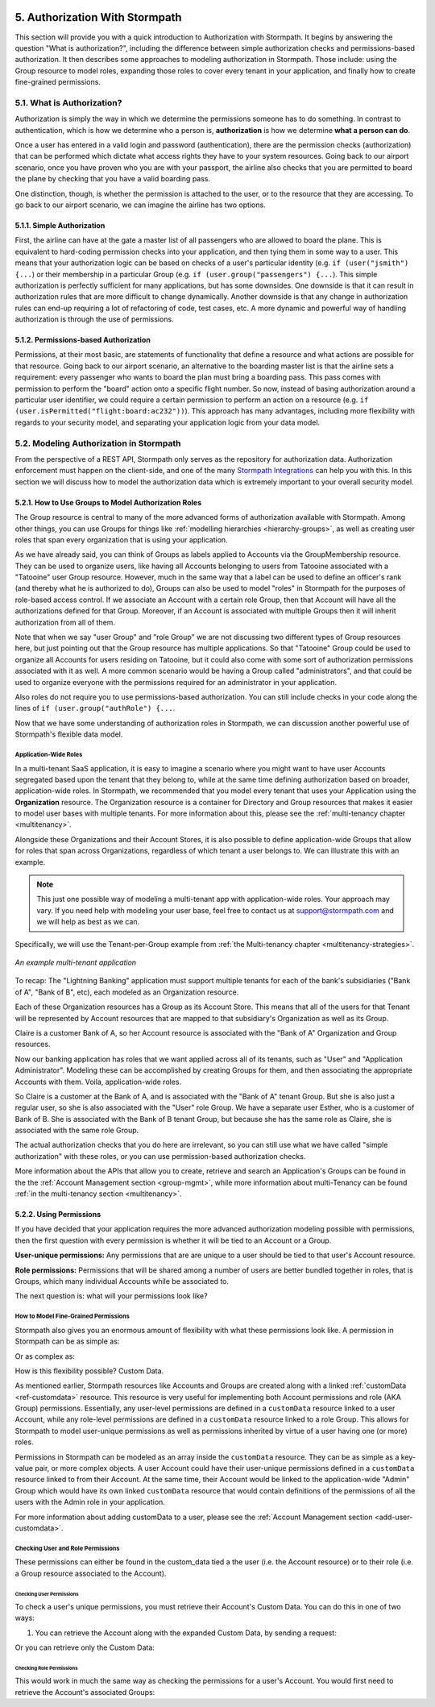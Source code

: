  .. _authz:

*******************************
5. Authorization With Stormpath
*******************************

This section will provide you with a quick introduction to Authorization with Stormpath. It begins by answering the question "What is authorization?", including the difference between simple authorization checks and permissions-based authorization. It then describes some approaches to modeling authorization in Stormpath. Those include: using the Group resource to model roles, expanding those roles to cover every tenant in your application, and finally how to create fine-grained permissions.

5.1. What is Authorization?
===========================

Authorization is simply the way in which we determine the permissions someone has to do something. In contrast to authentication, which is how we determine who a person is, **authorization** is how we determine **what a person can do**.

Once a user has entered in a valid login and password (authentication), there are the permission checks (authorization) that can be performed which dictate what access rights they have to your system resources. Going back to our airport scenario, once you have proven who you are with your passport, the airline also checks that you are permitted to board the plane by checking that you have a valid boarding pass.

One distinction, though, is whether the permission is attached to the user, or to the resource that they are accessing. To go back to our airport scenario, we can imagine the airline has two options.

5.1.1. Simple Authorization
---------------------------

First, the airline can have at the gate a master list of all passengers who are allowed to board the plane. This is equivalent to hard-coding permission checks into your application, and then tying them in some way to a user. This means that your authorization logic can be based on checks of a user's particular identity (e.g. ``if (user("jsmith") {...``) or their membership in a particular Group (e.g. ``if (user.group("passengers") {...``).  This simple authorization is perfectly sufficient for many applications, but has some downsides. One downside is that it can result in authorization rules that are more difficult to change dynamically. Another downside is that any change in authorization rules can end-up requiring a lot of refactoring of code, test cases, etc. A more dynamic and powerful way of handling authorization is through the use of permissions.

5.1.2. Permissions-based Authorization
--------------------------------------

Permissions, at their most basic, are statements of functionality that define a resource and what actions are possible for that resource. Going back to our airport scenario, an alternative to the boarding master list is that the airline sets a requirement: every passenger who wants to board the plan must bring a boarding pass. This pass comes with permission to perform the "board" action onto a specific flight number. So now, instead of basing authorization around a particular user identifier, we could require a certain permission to perform an action on a resource (e.g. ``if (user.isPermitted("flight:board:ac232"))``). This approach has many advantages, including more flexibility with regards to your security model, and separating your application logic from your data model.

.. todo::

  This could use a concrete example.

5.2. Modeling Authorization in Stormpath
========================================

From the perspective of a REST API, Stormpath only serves as the repository for authorization data. Authorization enforcement must happen on the client-side, and one of the many `Stormpath Integrations <https://docs.stormpath.com/home/>`__ can help you with this. In this section we will discuss how to model the authorization data which is extremely important to your overall security model.

.. _role-groups:

5.2.1. How to Use Groups to Model Authorization Roles
-----------------------------------------------------

The Group resource is central to many of the more advanced forms of authorization available with Stormpath. Among other things, you can use Groups for things like :ref:`modelling hierarchies <hierarchy-groups>`, as well as creating user roles that span every organization that is using your application.

As we have already said, you can think of Groups as labels applied to Accounts via the GroupMembership resource. They can be used to organize users, like having all Accounts belonging to users from Tatooine associated with a "Tatooine" user Group resource. However, much in the same way that a label can be used to define an officer's rank (and thereby what he is authorized to do), Groups can also be used to model "roles" in Stormpath for the purposes of role-based access control. If we associate an Account with a certain role Group, then that Account will have all the authorizations defined for that Group. Moreover, if an Account is associated with multiple Groups then it will inherit authorization from all of them.

Note that when we say "user Group" and "role Group" we are not discussing two different types of Group resources here, but just pointing out that the Group resource has multiple applications. So that "Tatooine" Group could be used to organize all Accounts for users residing on Tatooine, but it could also come with some sort of authorization permissions associated with it as well. A more common scenario would be having a Group called  "administrators", and that could be used to organize everyone with the permissions required for an administrator in your application.

Also roles do not require you to use permissions-based authorization. You can still include checks in your code along the lines of ``if (user.group("authRole") {...``.

Now that we have some understanding of authorization roles in Stormpath, we can discussion another powerful use of Stormpath's flexible data model.

.. _app-wide-roles:

Application-Wide Roles
^^^^^^^^^^^^^^^^^^^^^^

In a multi-tenant SaaS application, it is easy to imagine a scenario where you might want to have user Accounts segregated based upon the tenant that they belong to, while at the same time defining authorization based on broader, application-wide roles. In Stormpath, we recommended that you model every tenant that uses your Application using the **Organization** resource. The Organization resource is a container for Directory and Group resources that makes it easier to model user bases with multiple tenants. For more information about this, please see the :ref:`multi-tenancy chapter <multitenancy>`.

Alongside these Organizations and their Account Stores, it is also possible to define application-wide Groups that allow for roles that span across Organizations, regardless of which tenant a user belongs to. We can illustrate this with an example.

.. note::

  This just one possible way of modeling a multi-tenant app with application-wide roles. Your approach may vary. If you need help with modeling your user base, feel free to contact us at support@stormpath.com and we will help as best as we can.

Specifically, we will use the Tenant-per-Group example from :ref:`the Multi-tenancy chapter <multitenancy-strategies>`.

.. figure:: images/multitenancy/ERD_TpG.png
    :align: center
    :scale: 100%
    :alt: A multi-tenant implementation

    *An example multi-tenant application*

To recap: The "Lightning Banking" application must support multiple tenants for each of the bank's subsidiaries ("Bank of A", "Bank of B", etc), each modeled as an Organization resource.

Each of these Organization resources has a Group as its Account Store. This means that all of the users for that Tenant will be represented by Account resources that are mapped to that subsidiary's Organization as well as its Group.

Claire is a customer Bank of A, so her Account resource is associated with the "Bank of A" Organization and Group resources.

Now our banking application has roles that we want applied across all of its tenants, such as "User" and "Application Administrator". Modeling these can be accomplished by creating Groups for them, and then associating the appropriate Accounts with them. Voila, application-wide roles.

So Claire is a customer at the Bank of A, and is associated with the "Bank of A" tenant Group. But she is also just a regular user, so she is also associated with the "User" role Group. We have a separate user Esther, who is a customer of Bank of B. She is associated with the Bank of B tenant Group, but because she has the same role as Claire, she is associated with the same role Group.

The actual authorization checks that you do here are irrelevant, so you can still use what we have called "simple authorization" with these roles, or you can use permission-based authorization checks.

More information about the APIs that allow you to create, retrieve and search an Application's Groups can be found in the the :ref:`Account Management section <group-mgmt>`, while more information about multi-Tenancy can be found :ref:`in the multi-tenancy section <multitenancy>`.

5.2.2. Using Permissions
------------------------

If you have decided that your application requires the more advanced authorization modeling possible with permissions, then the first question with every permission is whether it will be tied to an Account or a Group.

**User-unique permissions:** Any permissions that are are unique to a user should be tied to that user's Account resource.

**Role permissions:** Permissions that will be shared among a number of users are better bundled together in roles, that is Groups, which many individual Accounts while be associated to.

The next question is: what will your permissions look like?

.. _custom-perms:

How to Model Fine-Grained Permissions
^^^^^^^^^^^^^^^^^^^^^^^^^^^^^^^^^^^^^

Stormpath also gives you an enormous amount of flexibility with what these permissions look like. A permission in Stormpath can be as simple as:

.. only:: rest

  .. code-block:: json

    {
      "create_admin": "yes"
    }

.. only:: csharp or vbnet

  .. only:: csharp

    .. literalinclude:: code/csharp/authorization/example_perm_simple.cs
        :language: csharp

  .. only:: vbnet

    .. literalinclude:: code/vbnet/authorization/example_perm_simple.vb
        :language: vbnet

.. only:: java

  .. literalinclude:: code/java/authorization/example_perm_simple.java
      :language: java

.. only:: nodejs

  .. literalinclude:: code/nodejs/authorization/example_perm_simple.js
      :language: javascript

.. only:: php

  .. literalinclude:: code/php/authorization/example_perm_simple.php
    :language: json

.. only:: python

  .. literalinclude:: code/python/authorization/example_perm_simple.py
    :language: json

Or as complex as:

.. only:: rest

  .. code-block:: json

    {
      "name": "create-admin",
      "description": "This permission allows the account to create an admin",
      "action": "read",
      "resource": "/admin/create",
      "effect": "allow"
    }

.. only:: csharp or vbnet

  .. only:: csharp

    .. literalinclude:: code/csharp/authorization/example_perm_complex.cs
        :language: csharp

  .. only:: vbnet

    .. literalinclude:: code/vbnet/authorization/example_perm_complex.vb
        :language: vbnet

.. only:: java

  .. literalinclude:: code/java/authorization/example_perm_complex.java
      :language: java

.. only:: nodejs

  .. literalinclude:: code/nodejs/authorization/example_perm_complex.js
      :language: javascript

.. only:: php

  .. literalinclude:: code/php/authorization/example_perm_complex.php
    :language: json

.. only:: python

  .. literalinclude:: code/python/authorization/example_perm_complex.py
    :language: json

How is this flexibility possible? Custom Data.

As mentioned earlier, Stormpath resources like Accounts and Groups are created along with a linked :ref:`customData <ref-customdata>` resource. This resource is very useful for implementing both Account permissions and role (AKA Group) permissions. Essentially, any user-level permissions are defined in a ``customData`` resource linked to a user Account, while any role-level permissions are defined in a ``customData`` resource linked to a role Group. This allows for Stormpath to model user-unique permissions as well as permissions inherited by virtue of a user having one (or more) roles.

Permissions in Stormpath can be modeled as an array inside the ``customData`` resource. They can be as simple as a key-value pair, or more complex objects. A user Account could have their user-unique permissions defined in a ``customData`` resource linked to from their Account. At the same time, their Account would be linked to the application-wide "Admin" Group which would have its own linked ``customData`` resource that would contain definitions of the permissions of all the users with the Admin role in your application.

For more information about adding customData to a user, please see the :ref:`Account Management section <add-user-customdata>`.

.. only:: rest

  To find out all the different things you can do with customData please see the :ref:`Reference chapter <ref-customdata>`.

.. only:: csharp or vbnet

  .. note::

    See the `ICustomData documentation <http://docs.stormpath.com/dotnet/api/html/T_Stormpath_SDK_CustomData_ICustomData.htm>`_ in the .NET API reference for more information on interacting with Custom Data in .NET.

.. only:: java

  (java.todo) Add link to SDK documentation for Custom Data?

.. only:: nodejs or php or python

  To find out all the different things you can do with customData please see the :ref:`Account Custom Data Section <add-user-customdata>`.

Checking User and Role Permissions
^^^^^^^^^^^^^^^^^^^^^^^^^^^^^^^^^^

.. only:: rest

  Since authorization enforcement is handled by `one of Stormpath's integrations <https://docs.stormpath.com/home/>`_, the primary usefulness of the REST API is in retrieving a user's permissions.

.. only:: csharp or vbnet

  Since authorization enforcement is typically handled by `one of Stormpath's integrations <https://docs.stormpath.com/home/>`_, the primary usefulness of the .NET SDK is in retrieving a user's permissions and building custom authorization logic.

.. only:: java

  (java.todo)

.. only:: nodejs

  Since authorization enforcement is typically handled by `one of Stormpath's Node integrations <https://docs.stormpath.com/home/>`_, the primary usefulness of the Node.js SDK is in retrieving a user's permissions and building custom authorization logic.

.. only:: php

  Since authorization enforcement is handled by `one of Stormpath's PHP integrations <https://docs.stormpath.com/php/>`_, the primary usefulness of the PHP SDK is in retrieving a user's permissions.

.. only:: python

  Since authorization enforcement is handled by `one of Stormpath's Python integrations <https://docs.stormpath.com/python/>`_, the primary usefulness of the Python SDK is in retrieving a user's permissions.

These permissions can either be found in the custom_data tied a the user (i.e. the Account resource) or to their role (i.e. a Group resource associated to the Account).

Checking User Permissions
"""""""""""""""""""""""""

To check a user's unique permissions, you must retrieve their Account's Custom Data. You can do this in one of two ways:

1. You can retrieve the Account along with the expanded Custom Data, by sending a request:

.. only:: rest

  .. code-block:: http

    GET /v1/accounts/3apenYvL0Z9v9spExAMpLe?expand=customData HTTP/1.1
    Host: api.stormpath.com

.. only:: csharp or vbnet

  .. only:: csharp

    .. literalinclude:: code/csharp/authorization/account_with_customdata_req.cs
        :language: csharp

  .. only:: vbnet

    .. literalinclude:: code/vbnet/authorization/account_with_customdata_req.vb
        :language: vbnet

  If :ref:`caching is enabled <set_up_caching>`, the expanded request will "prime" the cache with the Account's Custom Data, so that the request to ``GetCustomDataAsync`` will bypass the network and hit the cache immediately.

.. only:: java

  .. literalinclude:: code/java/authorization/account_with_customdata_req.java
      :language: java

.. only:: nodejs

  .. literalinclude:: code/nodejs/authorization/account_with_customdata_req.js
      :language: javascript

.. only:: php

  .. literalinclude:: code/php/authorization/account_with_customdata_req.php
    :language: php

.. only:: python

  .. literalinclude:: code/python/authorization/account_with_customdata_req.py
    :language: python

.. only:: rest

  This will return the Account resource along with the customData:

  .. code-block:: http

    HTTP/1.1 200 OK
    Location: https://api.stormpath.com/v1/accounts/3apenYvL0Z9v9spExAMpLe
    Content-Type: application/json;charset=UTF-8

    {
      "href": "https://api.stormpath.com/v1/accounts/3apenYvL0Z9v9spExAMpLe",
      "username" : "jlpicard",
      "email" : "capt@enterprise.com",
      "givenName" : "Jean-Luc",
      "surname" : "Picard",
      "customData": {
        "permissions": {
          "crew_quarters": "&nbsp;9-3601",
          "lock_override": "all",
          "command_bridge": {
            "type": "vessel:bridge",
            "identifier": "NCC-1701-D",
            "action": "lockout",
            "control_key": "173467321476C32789777643T732V73117888732476789764376"
          }
        }
      }
    }

.. only:: java

  This will return the Account resource along with the customData:

  .. literalinclude:: code/java/authorization/account_with_customdata_resp.java
      :language: java

.. only:: nodejs

  This will return the Account resource along with the customData:

  .. literalinclude:: code/nodejs/authorization/account_with_customdata_resp.js
      :language: javascript

.. only:: php

  This will return the Account resource along with the customData:

  .. literalinclude:: code/php/authorization/account_with_customdata_resp.php
    :language: php

.. only:: python

  This will return the Account resource along with the customData.

Or you can retrieve only the Custom Data:

.. only:: rest

  .. code-block:: http

    GET /v1/accounts/3apenYvL0Z9v9spExAMpLe/customData HTTP/1.1
    Host: api.stormpath.com

.. only:: csharp or vbnet

  .. only:: csharp

    .. literalinclude:: code/csharp/authorization/account_customdata_only_req.cs
        :language: csharp

  .. only:: vbnet

    .. literalinclude:: code/vbnet/authorization/account_customdata_only_req.vb
        :language: vbnet

.. only:: java

  .. literalinclude:: code/java/authorization/account_customdata_only_req.java
      :language: java

.. only:: nodejs

  .. literalinclude:: code/nodejs/authorization/account_customdata_only_req.js
      :language: javascript

.. only:: php

  .. literalinclude:: code/php/authorization/account_customdata_only_req.php
    :language: php

.. only:: python

  .. literalinclude:: code/python/authorization/account_customdata_only_req.py
    :language: python

.. only:: rest

  Which would return only this:

  .. code-block:: http

    HTTP/1.1 200 OK
    Location: https://api.stormpath.com/v1/accounts/3apenYvL0Z9v9spExAMpLe/customData
    Content-Type: application/json;charset=UTF-8

    {
      "href": "https://api.stormpath.com/v1/accounts/3apenYvL0Z9v9spExAMpLe/customData"
      "permissions": {
        "crew_quarters": "&nbsp;9-3601",
        "lock_override": "all",
        "command_bridge": {
          "type": "vessel:bridge",
          "identifier": "NCC-1701-D",
          "action": "lockout",
          "control_key": "173467321476C32789777643T732V73117888732476789764376"
        }
      }
    }

.. only:: java

  Which would return only this:

  .. literalinclude:: code/java/authorization/account_customdata_only_resp.java
      :language: java

.. only:: nodejs

  Which would return only this:

  .. literalinclude:: code/nodejs/authorization/account_customdata_only_resp.js
      :language: javascript

.. only:: php

  Which would return only this:

  .. literalinclude:: code/php/authorization/account_customdata_only_resp.php
    :language: php

.. only:: python

  Which would return only the CustomData object.

Checking Role Permissions
"""""""""""""""""""""""""

This would work in much the same way as checking the permissions for a user's Account. You would first need to retrieve the Account's associated Groups:

.. only:: rest

  .. code-block:: http

    GET /v1/accounts/3apenYvL0Z9v9spExAMpLe/groups HTTP/1.1
    Host: api.stormpath.com

  From here, you can retrieve the Group's customData in the same way as you did with users. That is by sending a GET with either a ``?expand=customData`` or to the ``/customData`` endpoint.

.. only:: csharp or vbnet

  .. only:: csharp

    .. literalinclude:: code/csharp/authorization/account_groups_req.cs
        :language: csharp

  .. only:: vbnet

    .. literalinclude:: code/vbnet/authorization/account_groups_req.vb
        :language: vbnet

  Then, you can retrieve the Custom Data from each Group:

  .. only:: csharp

    .. literalinclude:: code/csharp/authorization/get_first_group_customData.cs
        :language: csharp

  .. only:: vbnet

    .. literalinclude:: code/vbnet/authorization/get_first_group_customData.vb
        :language: vbnet

.. only:: java

  .. literalinclude:: code/java/authorization/account_groups_req.java
      :language: java

  From here... (java.todo)

.. only:: nodejs

  .. literalinclude:: code/nodejs/authorization/account_groups_req.js
      :language: javascript

  From here you can retrieve the Group’s CustomData in the same way as you did with users.

.. only:: php

  .. literalinclude:: code/php/authorization/account_groups_req.php
    :language: php

  From here you can retrieve the Group’s customData in the same way as you did with users.

.. only:: python

  .. literalinclude:: code/python/authorization/account_groups_req.py
    :language: python

  From here you can retrieve the Group’s CustomData in the same way as you did with users.
